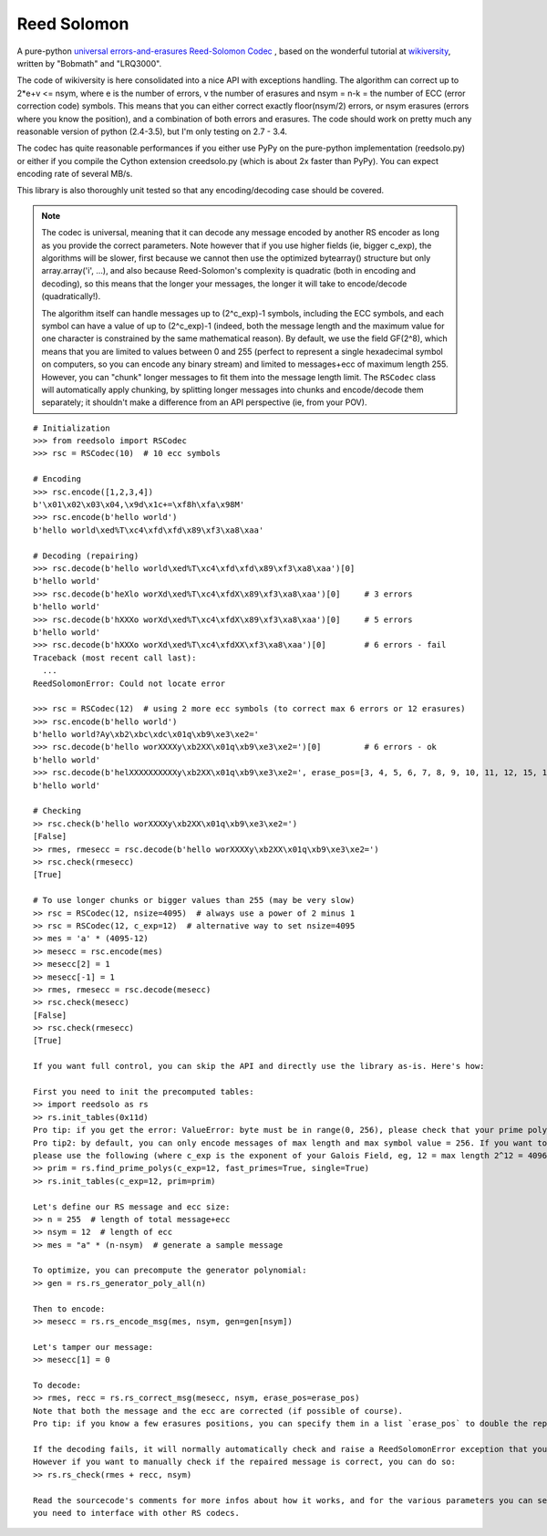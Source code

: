 Reed Solomon
============

.. image:: https://travis-ci.org/lrq3000/reedsolomon.svg?branch=master
    :target: https://travis-ci.org/lrq3000/reedsolomon

.. image:: https://coveralls.io/repos/lrq3000/reedsolomon/badge.svg?branch=master&service=github
  :target: https://coveralls.io/github/lrq3000/reedsolomon?branch=master

A pure-python `universal errors-and-erasures Reed-Solomon Codec <http://en.wikipedia.org/wiki/Reed%E2%80%93Solomon_error_correction>`_
, based on the wonderful tutorial at
`wikiversity <http://en.wikiversity.org/wiki/Reed%E2%80%93Solomon_codes_for_coders>`_,
written by "Bobmath" and "LRQ3000".

The code of wikiversity is here consolidated into a nice API with exceptions handling.
The algorithm can correct up to 2*e+v <= nsym, where e is the number of errors,
v the number of erasures and nsym = n-k = the number of ECC (error correction code) symbols.
This means that you can either correct exactly floor(nsym/2) errors, or nsym erasures
(errors where you know the position), and a combination of both errors and erasures.
The code should work on pretty much any reasonable version of python (2.4-3.5),
but I'm only testing on 2.7 - 3.4.

The codec has quite reasonable performances if you either use PyPy on the pure-python
implementation (reedsolo.py) or either if you compile the Cython extension creedsolo.py
(which is about 2x faster than PyPy). You can expect encoding rate of several MB/s.

This library is also thoroughly unit tested so that any encoding/decoding case should be covered.

.. note::
   The codec is universal, meaning that it can decode any message encoded by another RS encoder
   as long as you provide the correct parameters.
   Note however that if you use higher fields (ie, bigger c_exp), the algorithms will be slower, first because
   we cannot then use the optimized bytearray() structure but only array.array('i', ...), and also because
   Reed-Solomon's complexity is quadratic (both in encoding and decoding), so this means that the longer
   your messages, the longer it will take to encode/decode (quadratically!).

   The algorithm itself can handle messages up to (2^c_exp)-1 symbols, including the ECC symbols,
   and each symbol can have a value of up to (2^c_exp)-1 (indeed, both the message length and the maximum
   value for one character is constrained by the same mathematical reason). By default, we use the field GF(2^8),
   which means that you are limited to values between 0 and 255 (perfect to represent a single hexadecimal
   symbol on computers, so you can encode any binary stream) and limited to messages+ecc of maximum
   length 255. However, you can "chunk" longer messages to fit them into the message length limit.
   The ``RSCodec`` class will automatically apply chunking, by splitting longer messages into chunks and
   encode/decode them separately; it shouldn't make a difference from an API perspective (ie, from your POV).

::

    # Initialization
    >>> from reedsolo import RSCodec
    >>> rsc = RSCodec(10)  # 10 ecc symbols

    # Encoding
    >>> rsc.encode([1,2,3,4])
    b'\x01\x02\x03\x04,\x9d\x1c+=\xf8h\xfa\x98M'
    >>> rsc.encode(b'hello world')
    b'hello world\xed%T\xc4\xfd\xfd\x89\xf3\xa8\xaa'

    # Decoding (repairing)
    >>> rsc.decode(b'hello world\xed%T\xc4\xfd\xfd\x89\xf3\xa8\xaa')[0]
    b'hello world'
    >>> rsc.decode(b'heXlo worXd\xed%T\xc4\xfdX\x89\xf3\xa8\xaa')[0]     # 3 errors
    b'hello world'
    >>> rsc.decode(b'hXXXo worXd\xed%T\xc4\xfdX\x89\xf3\xa8\xaa')[0]     # 5 errors
    b'hello world'
    >>> rsc.decode(b'hXXXo worXd\xed%T\xc4\xfdXX\xf3\xa8\xaa')[0]        # 6 errors - fail
    Traceback (most recent call last):
      ...
    ReedSolomonError: Could not locate error

    >>> rsc = RSCodec(12)  # using 2 more ecc symbols (to correct max 6 errors or 12 erasures)
    >>> rsc.encode(b'hello world')
    b'hello world?Ay\xb2\xbc\xdc\x01q\xb9\xe3\xe2='
    >>> rsc.decode(b'hello worXXXXy\xb2XX\x01q\xb9\xe3\xe2=')[0]         # 6 errors - ok
    b'hello world'
    >>> rsc.decode(b'helXXXXXXXXXXy\xb2XX\x01q\xb9\xe3\xe2=', erase_pos=[3, 4, 5, 6, 7, 8, 9, 10, 11, 12, 15, 16])[0]  # 12 erasures - OK
    b'hello world'

    # Checking
    >> rsc.check(b'hello worXXXXy\xb2XX\x01q\xb9\xe3\xe2=')
    [False]
    >> rmes, rmesecc = rsc.decode(b'hello worXXXXy\xb2XX\x01q\xb9\xe3\xe2=')
    >> rsc.check(rmesecc)
    [True]

    # To use longer chunks or bigger values than 255 (may be very slow)
    >> rsc = RSCodec(12, nsize=4095)  # always use a power of 2 minus 1
    >> rsc = RSCodec(12, c_exp=12)  # alternative way to set nsize=4095
    >> mes = 'a' * (4095-12)
    >> mesecc = rsc.encode(mes)
    >> mesecc[2] = 1
    >> mesecc[-1] = 1
    >> rmes, rmesecc = rsc.decode(mesecc)
    >> rsc.check(mesecc)
    [False]
    >> rsc.check(rmesecc)
    [True]

    If you want full control, you can skip the API and directly use the library as-is. Here's how:

    First you need to init the precomputed tables:
    >> import reedsolo as rs
    >> rs.init_tables(0x11d)
    Pro tip: if you get the error: ValueError: byte must be in range(0, 256), please check that your prime polynomial is correct for your field.
    Pro tip2: by default, you can only encode messages of max length and max symbol value = 256. If you want to encode bigger messages,
    please use the following (where c_exp is the exponent of your Galois Field, eg, 12 = max length 2^12 = 4096):
    >> prim = rs.find_prime_polys(c_exp=12, fast_primes=True, single=True)
    >> rs.init_tables(c_exp=12, prim=prim)
    
    Let's define our RS message and ecc size:
    >> n = 255  # length of total message+ecc
    >> nsym = 12  # length of ecc
    >> mes = "a" * (n-nsym)  # generate a sample message

    To optimize, you can precompute the generator polynomial:
    >> gen = rs.rs_generator_poly_all(n)

    Then to encode:
    >> mesecc = rs.rs_encode_msg(mes, nsym, gen=gen[nsym])

    Let's tamper our message:
    >> mesecc[1] = 0

    To decode:
    >> rmes, recc = rs.rs_correct_msg(mesecc, nsym, erase_pos=erase_pos)
    Note that both the message and the ecc are corrected (if possible of course).
    Pro tip: if you know a few erasures positions, you can specify them in a list `erase_pos` to double the repair power. But you can also just specify an empty list.

    If the decoding fails, it will normally automatically check and raise a ReedSolomonError exception that you can handle.
    However if you want to manually check if the repaired message is correct, you can do so:
    >> rs.rs_check(rmes + recc, nsym)

    Read the sourcecode's comments for more infos about how it works, and for the various parameters you can setup if
    you need to interface with other RS codecs.
